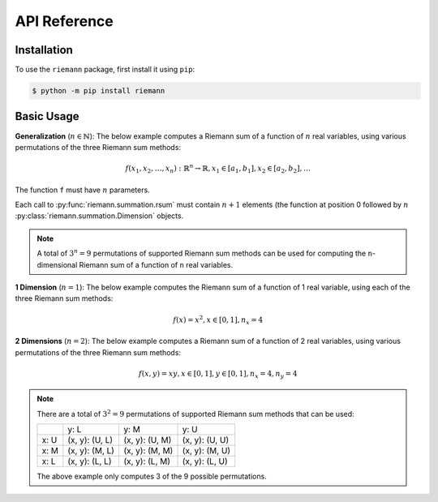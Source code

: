 API Reference
=============

Installation
------------

To use the ``riemann`` package, first install it using ``pip``:

.. code-block:: console

    $ python -m pip install riemann


Basic Usage
-----------

**Generalization** (:math:`n \in \mathbb{N}`): The below example computes a Riemann sum of a function of
:math:`n` real variables, using various permutations of the three Riemann sum methods:

.. math::

    f(x_{1}, x_{2}, \dots, x_{n}): {\mathbb{R}}^{n} \rightarrow \mathbb{R},
    x_{1} \in [a_{1}, b_{1}], x_{2} \in [a_{2}, b_{2}], \dots

.. doctest::
    :pyversion: > 3.6

    >>> import riemann      # doctest: +SKIP
    >>> from riemann import Dimension       # doctest: +SKIP

.. doctest::
    :pyversion: > 3.6

    >>> f = lambda x1, x2, ..., xn: ...     # doctest: +SKIP

The function ``f`` must have :math:`n` parameters.

.. doctest::
    :pyversion: > 3.6

    >>> varx1 = [Dimension(a1, b1, n1, riemann.L), Dimension(a1, b1, n1, riemann.M), Dimension(a1, b1, n1, riemann.U)]      # doctest: +SKIP
    >>> varx2 = [Dimension(a2, b2, n2, riemann.L), Dimension(a2, b2, n2, riemann.M), Dimension(a2, b2, n2, riemann.U)]      # doctest: +SKIP
    >>> ...     # doctest: +SKIP

.. doctest::
    :pyversion: > 3.6

    >>> riemann.rsum(f, varx1[0], varx2[0], ...)        # doctest: +SKIP
    >>> riemann.rsum(f, varx1[1], vary2[1], ...)        # doctest: +SKIP
    >>> riemann.rsum(f, varx1[2], vary2[2], ...)        # doctest: +SKIP
    >>> ... #doctest: +SKIP

Each call to :py:func:`riemann.summation.rsum` must contain :math:`n+1` elements (the function at position 0
followed by :math:`n` :py:class:`riemann.summation.Dimension` objects.

.. note::

    A total of :math:`3^{n} = 9` permutations of supported Riemann sum methods can be used for
    computing the ``n``-dimensional Riemann sum of a function of ``n`` real variables.


**1 Dimension** (:math:`n = 1`): The below example computes the Riemann sum of a function of 1 real
variable, using each of the three Riemann sum methods:

.. math::

    f(x) = x^{2}, x \in [0, 1], n_{x} = 4

.. doctest::
    :pyversion: > 3.6

    >>> import riemann
    >>> from riemann import Dimension
    >>> f = lambda x: x ** 2
    >>> varx = [Dimension(0, 1, 4, riemann.L), Dimension(0, 1, 4, riemann.M), Dimension(0, 1, 4, riemann.U)]
    >>> riemann.rsum(f, varx[0])
    Decimal('0.21875')
    >>> riemann.rsum(f, varx[1])
    Decimal('0.328125')
    >>> riemann.rsum(f, varx[2])
    Decimal('0.46875')

**2 Dimensions** (:math:`n = 2`): The below example computes a Riemann sum of a function of 2 real
variables, using various permutations of the three Riemann sum methods:

.. math::

    f(x,y) = xy, x \in [0, 1], y \in [0, 1], n_{x} = 4, n_{y} = 4

.. doctest::
    :pyversion: > 3.6

    >>> import riemann
    >>> from riemann import Dimension
    >>> f = lambda x, y: x * y
    >>> varx = [Dimension(0, 1, 4, riemann.L), Dimension(0, 1, 4, riemann.M), Dimension(0, 1, 4, riemann.U)]
    >>> vary = [Dimension(0, 1, 4, riemann.L), Dimension(0, 1, 4, riemann.M), Dimension(0, 1, 4, riemann.U)]
    >>> riemann.rsum(f, varx[0], vary[0])
    Decimal('0.140625')
    >>> riemann.rsum(f, varx[1], vary[1])
    Decimal('0.25')
    >>> riemann.rsum(f, varx[2], vary[2])
    Decimal('0.390625')
    >>> ...     # doctest: +SKIP

.. note::

    There are a total of :math:`3^{2} = 9` permutations of supported Riemann sum methods that can
    be used:

    +------+----------------+----------------+----------------+
    |      | y: L           | y: M           | y: U           |
    +------+----------------+----------------+----------------+
    | x: U | (x, y): (U, L) | (x, y): (U, M) | (x, y): (U, U) |
    +------+----------------+----------------+----------------+
    | x: M | (x, y): (M, L) | (x, y): (M, M) | (x, y): (M, U) |
    +------+----------------+----------------+----------------+
    | x: L | (x, y): (L, L) | (x, y): (L, M) | (x, y): (L, U) |
    +------+----------------+----------------+----------------+

    The above example only computes 3 of the 9 possible permutations.
